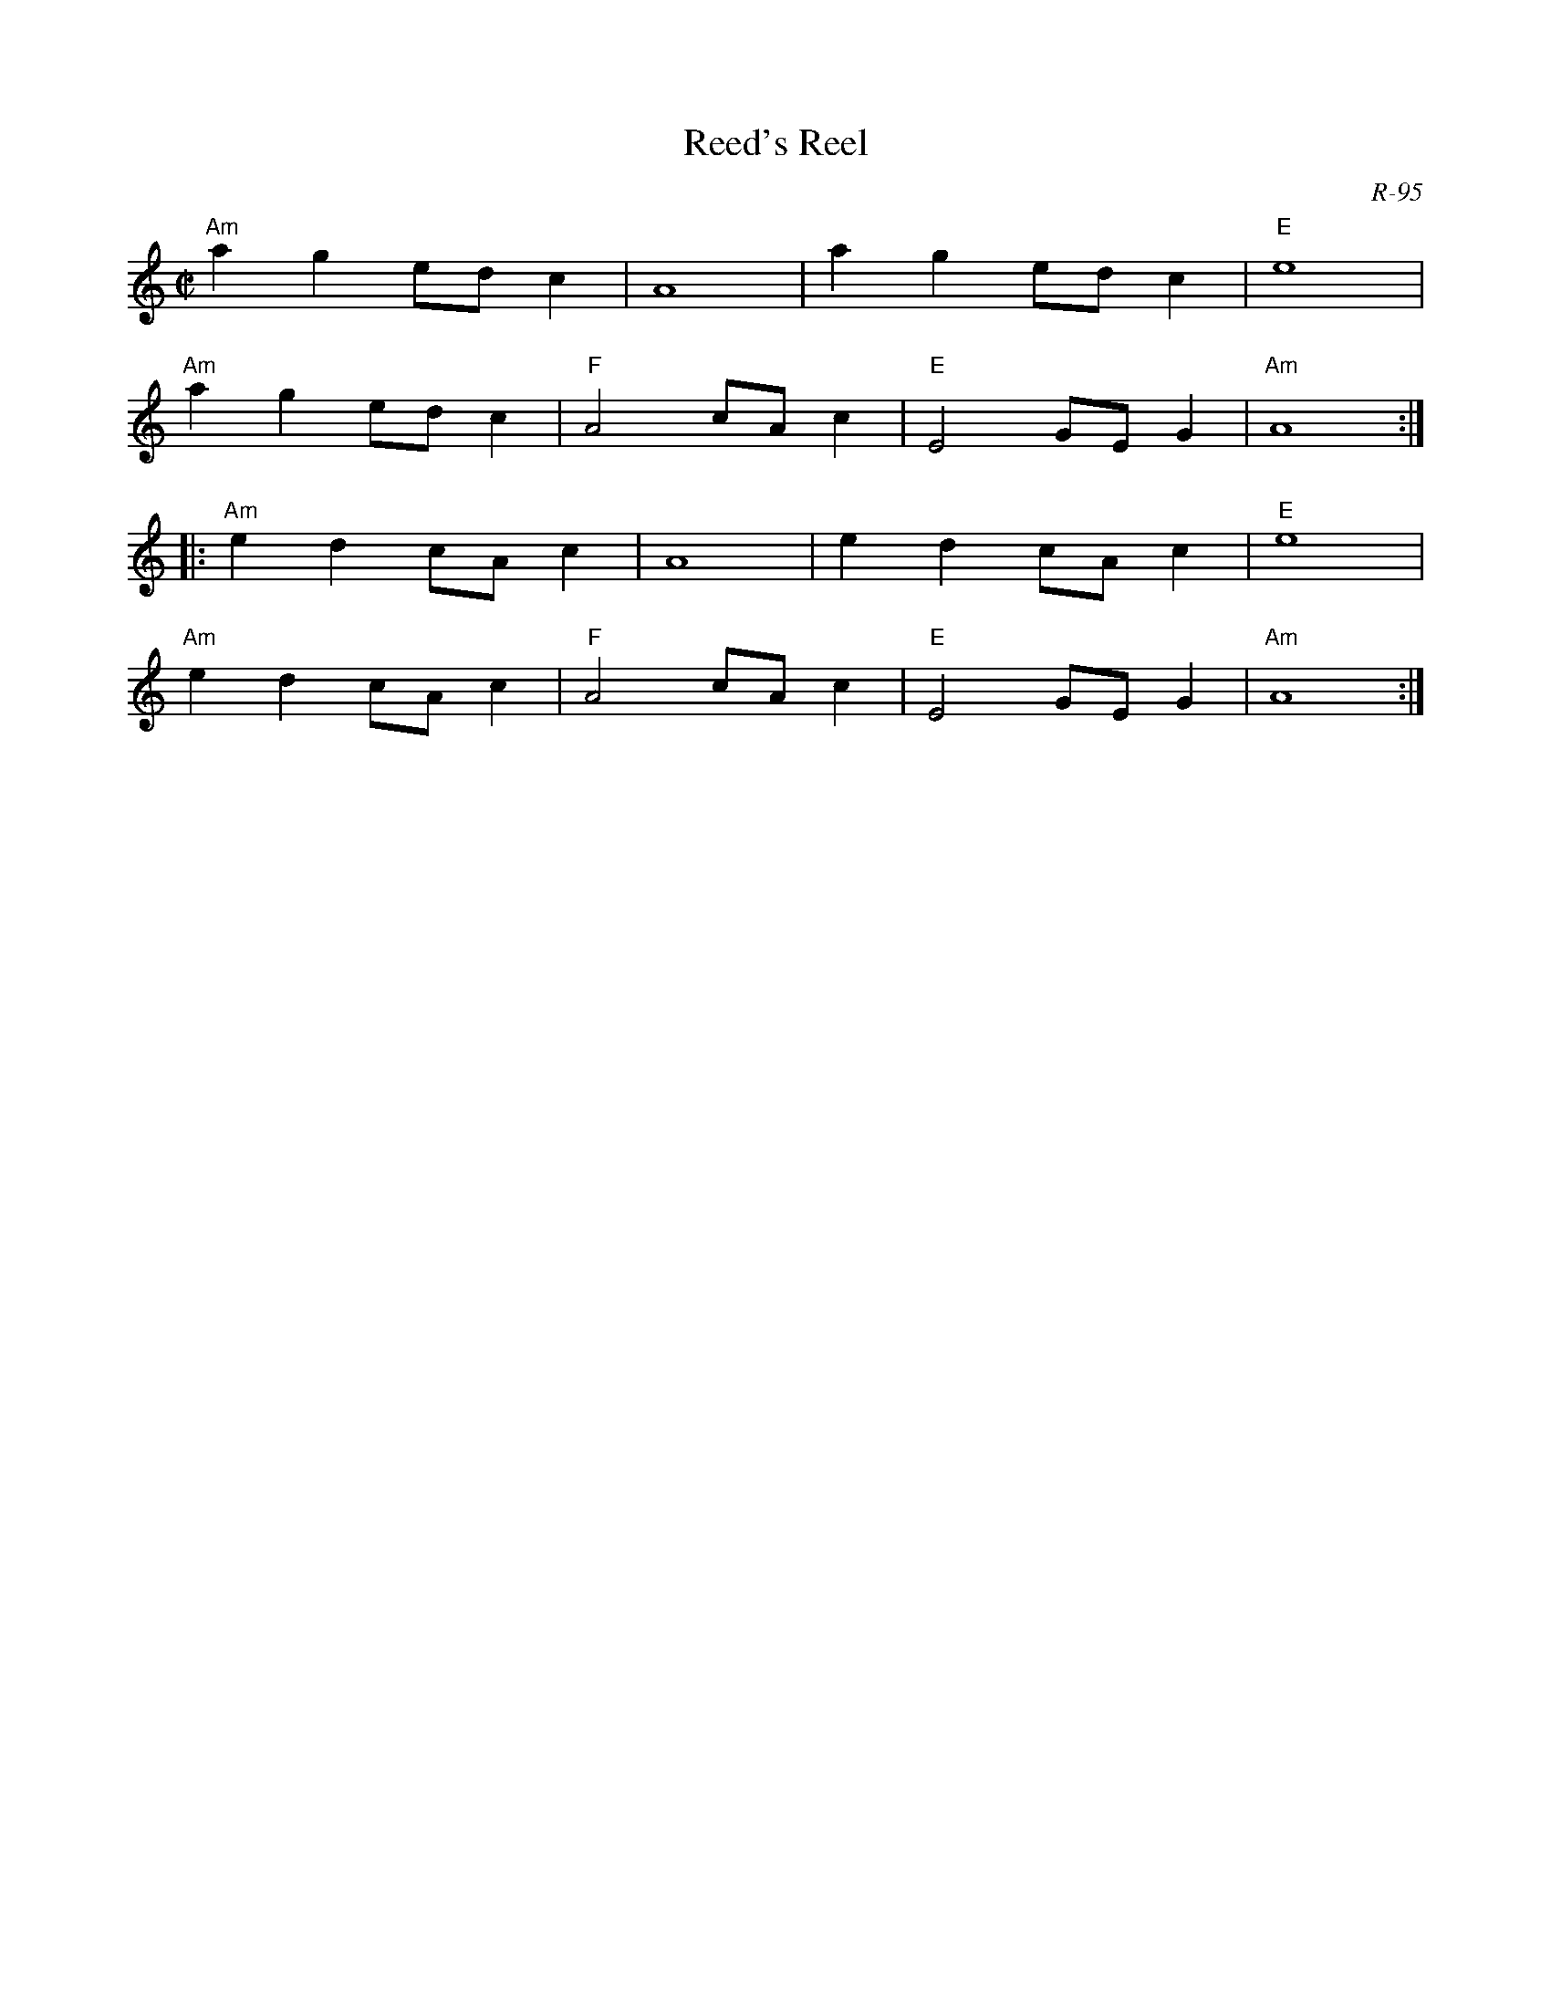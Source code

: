 X:1
T: Reed's Reel
C: R-95
M: C|
Z:
R: reel
K: Am
"Am"a2g2 edc2| A8| a2g2 edc2| "E"e8|
"Am"a2g2 edc2| "F"A4 cAc2| "E"E4 GEG2| "Am"A8 :|
|:\
"Am"e2d2 cAc2| A8| e2d2 cAc2| "E"e8|
"Am"e2d2 cAc2| "F"A4 cAc2| "E"E4 GEG2| "Am"A8 :|
%
